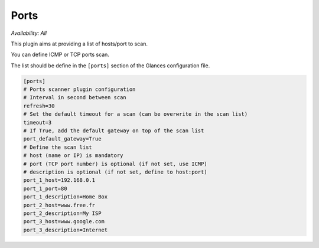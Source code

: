 .. _ports:

Ports
=====

*Availability: All*

.. image:: ../_static/ports.png

This plugin aims at providing a list of hosts/port to scan.

You can define ICMP or TCP ports scan.

The list should be define in the ``[ports]`` section of the Glances configuration file.

.. code-block:: ini

    [ports]
    # Ports scanner plugin configuration
    # Interval in second between scan
    refresh=30
    # Set the default timeout for a scan (can be overwrite in the scan list)
    timeout=3
    # If True, add the default gateway on top of the scan list
    port_default_gateway=True
    # Define the scan list
    # host (name or IP) is mandatory
    # port (TCP port number) is optional (if not set, use ICMP)
    # description is optional (if not set, define to host:port)
    port_1_host=192.168.0.1
    port_1_port=80
    port_1_description=Home Box
    port_2_host=www.free.fr
    port_2_description=My ISP
    port_3_host=www.google.com
    port_3_description=Internet
